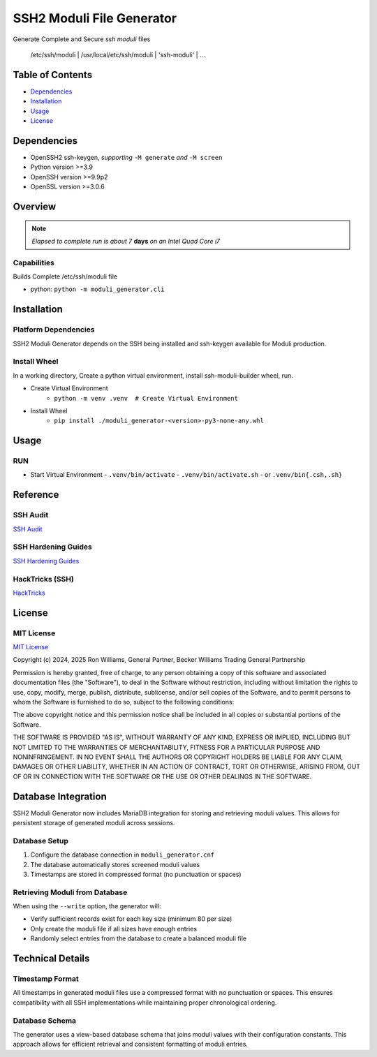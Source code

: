 SSH2 Moduli File Generator
==========================

Generate Complete and Secure `ssh moduli` files

            /etc/ssh/moduli | /usr/local/etc/ssh/moduli | 'ssh-moduli' | ...

Table of Contents
-----------------

* `Dependencies`_
* `Installation`_
* `Usage`_
* `License`_

Dependencies
------------

- OpenSSH2 ssh-keygen, *supporting* ``-M generate`` *and* ``-M screen``
- Python version >=3.9
- OpenSSH version >=9.9p2
- OpenSSL version >=3.0.6

Overview
--------

.. note:: *Elapsed to complete run is about 7* **days** *on an Intel Quad Core i7*

Capabilities
~~~~~~~~~~~~

Builds Complete /etc/ssh/moduli file

- python: ``python -m moduli_generator.cli``

Installation
------------

Platform Dependencies
~~~~~~~~~~~~~~~~~~~~~

SSH2 Moduli Generator depends on the SSH being installed and ssh-keygen available for Moduli production.

Install Wheel
~~~~~~~~~~~~~

In a working directory, Create a python virtual environment, install ssh-moduli-builder wheel, run.

- Create Virtual Environment
    - ``python -m venv .venv  # Create Virtual Environment``

- Install Wheel
    - ``pip install ./moduli_generator-<version>-py3-none-any.whl``

Usage
-----

RUN
~~~

- Start Virtual Environment
  - ``.venv/bin/activate``
  - ``.venv/bin/activate.sh``
  - or ``.venv/bin{.csh,.sh}``

Reference
---------

SSH Audit
~~~~~~~~~

`SSH Audit <https://github.com/jtesta/ssh-audit>`_

SSH Hardening Guides
~~~~~~~~~~~~~~~~~~~~

`SSH Hardening Guides <https://www.ssh-audit.com/hardening_guides.html>`_

HackTricks (SSH)
~~~~~~~~~~~~~~~~

`HackTricks <https://book.hacktricks.xyz/network-services-pentesting/pentesting-ssh>`_

License
-------

MIT License
~~~~~~~~~~~

`MIT License <#LICENSE>`_

Copyright (c) 2024, 2025 Ron Williams, General Partner, Becker Williams Trading General Partnership

Permission is hereby granted, free of charge, to any person obtaining a copy
of this software and associated documentation files (the "Software"), to deal
in the Software without restriction, including without limitation the rights
to use, copy, modify, merge, publish, distribute, sublicense, and/or sell
copies of the Software, and to permit persons to whom the Software is
furnished to do so, subject to the following conditions:

The above copyright notice and this permission notice shall be included in all
copies or substantial portions of the Software.

THE SOFTWARE IS PROVIDED "AS IS", WITHOUT WARRANTY OF ANY KIND, EXPRESS OR
IMPLIED, INCLUDING BUT NOT LIMITED TO THE WARRANTIES OF MERCHANTABILITY,
FITNESS FOR A PARTICULAR PURPOSE AND NONINFRINGEMENT. IN NO EVENT SHALL THE
AUTHORS OR COPYRIGHT HOLDERS BE LIABLE FOR ANY CLAIM, DAMAGES OR OTHER
LIABILITY, WHETHER IN AN ACTION OF CONTRACT, TORT OR OTHERWISE, ARISING FROM,
OUT OF OR IN CONNECTION WITH THE SOFTWARE OR THE USE OR OTHER DEALINGS IN THE
SOFTWARE.

Database Integration
--------------------

SSH2 Moduli Generator now includes MariaDB integration for storing and retrieving moduli values. 
This allows for persistent storage of generated moduli across sessions.

Database Setup
~~~~~~~~~~~~~~

1. Configure the database connection in ``moduli_generator.cnf``
2. The database automatically stores screened moduli values
3. Timestamps are stored in compressed format (no punctuation or spaces)

Retrieving Moduli from Database
~~~~~~~~~~~~~~~~~~~~~~~~~~~~~~~

When using the ``--write`` option, the generator will:

- Verify sufficient records exist for each key size (minimum 80 per size)
- Only create the moduli file if all sizes have enough entries
- Randomly select entries from the database to create a balanced moduli file

Technical Details
-----------------

Timestamp Format
~~~~~~~~~~~~~~~~

All timestamps in generated moduli files use a compressed format with no punctuation or spaces.
This ensures compatibility with all SSH implementations while maintaining proper chronological ordering.

Database Schema
~~~~~~~~~~~~~~~

The generator uses a view-based database schema that joins moduli values with their configuration constants.
This approach allows for efficient retrieval and consistent formatting of moduli entries.